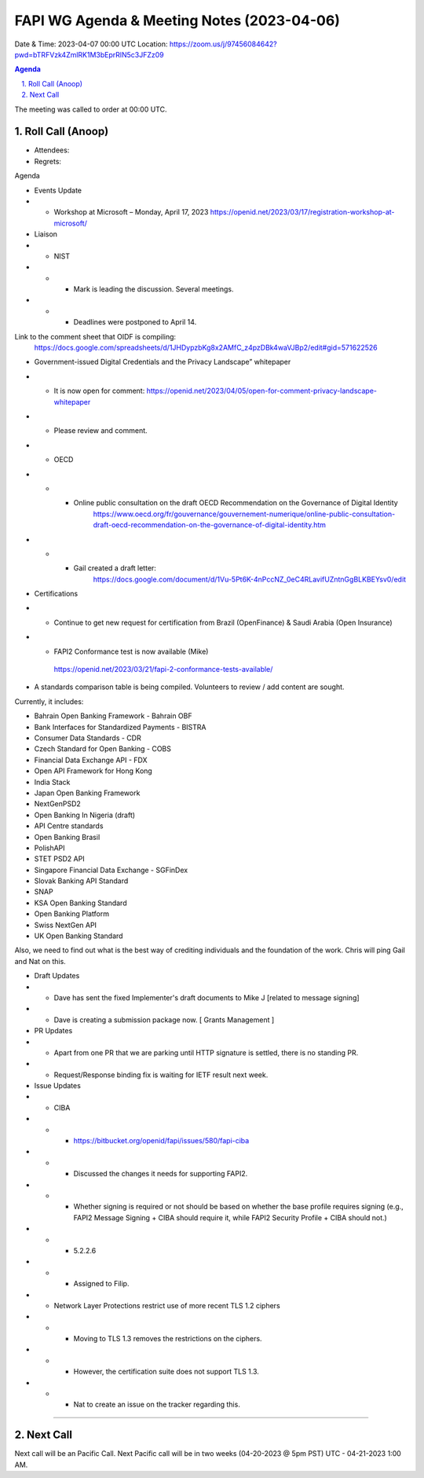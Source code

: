 ===========================================
FAPI WG Agenda & Meeting Notes (2023-04-06) 
===========================================
Date & Time: 2023-04-07 00:00 UTC
Location: https://zoom.us/j/97456084642?pwd=bTRFVzk4ZmlRK1M3bEprRlN5c3JFZz09 


.. sectnum:: 
   :suffix: .

.. contents:: Agenda

The meeting was called to order at 00:00 UTC. 

Roll Call (Anoop)
=====================
* Attendees:   
* Regrets:    

Agenda

* Events Update

* * Workshop at Microsoft – Monday, April 17, 2023
    https://openid.net/2023/03/17/registration-workshop-at-microsoft/ 

* Liaison

* * NIST 
* * * Mark is leading the discussion. Several meetings.
* * * Deadlines were postponed to April 14.

Link to the comment sheet that OIDF is compiling:
        https://docs.google.com/spreadsheets/d/1JHDypzbKg8x2AMfC_z4pzDBk4waVJBp2/edit#gid=571622526

* Government-issued Digital Credentials and the Privacy Landscape” whitepaper
* *  It is now open for comment: https://openid.net/2023/04/05/open-for-comment-privacy-landscape-whitepaper
* * Please review and comment.

* * OECD

* * * Online public consultation on the draft OECD Recommendation on the Governance of Digital Identity
            https://www.oecd.org/fr/gouvernance/gouvernement-numerique/online-public-consultation-draft-oecd-recommendation-on-the-governance-of-digital-identity.htm

* * * Gail created a draft letter:
            https://docs.google.com/document/d/1Vu-5Pt6K-4nPccNZ_0eC4RLavifUZntnGgBLKBEYsv0/edit




* Certifications
* * Continue to get new request for certification from Brazil (OpenFinance) & Saudi Arabia (Open Insurance)
* *  FAPI2 Conformance test is now available (Mike) 

    https://openid.net/2023/03/21/fapi-2-conformance-tests-available/

* A standards comparison table is being compiled. Volunteers to review / add content are sought.
Currently, it includes:

* Bahrain Open Banking Framework - Bahrain OBF
* Bank Interfaces for Standardized Payments - BISTRA
* Consumer Data Standards - CDR
* Czech Standard for Open Banking - COBS
* Financial Data Exchange API - FDX
* Open API Framework for Hong Kong
* India Stack
* Japan Open Banking Framework
* NextGenPSD2
* Open Banking In Nigeria (draft)
* API Centre standards
* Open Banking Brasil
* PolishAPI
* STET PSD2 API
* Singapore Financial Data Exchange - SGFinDex
* Slovak Banking API Standard
* SNAP
* KSA Open Banking Standard
* Open Banking Platform
* Swiss NextGen API
* UK Open Banking Standard

Also, we need to find out what is the best way of crediting individuals and the foundation of the work. Chris will ping Gail and Nat on this.

* Draft Updates
* * Dave has sent the fixed Implementer's draft documents to Mike J [related to message signing]
* * Dave is creating a submission package now. [ Grants Management ]

* PR Updates
* * Apart from one PR that we are parking until HTTP signature is settled, there is no standing PR.
* * Request/Response binding fix is waiting for IETF result next week.

* Issue Updates
* * CIBA
* * *  https://bitbucket.org/openid/fapi/issues/580/fapi-ciba
* * *  Discussed the changes it needs for supporting FAPI2.
* * *  Whether signing is required or not should be based on whether the base profile requires signing (e.g., FAPI2 Message Signing + CIBA should require it, while FAPI2 Security Profile + CIBA should not.)
* * *  5.2.2.6
* * *  Assigned to Filip.
* * Network Layer Protections restrict use of more recent TLS 1.2 ciphers
* * * Moving to TLS 1.3 removes the restrictions on the ciphers.
* * * However, the certification suite does not support TLS 1.3.
* * * Nat to create an issue on the tracker regarding this.




================================

 
Next Call
==============================
Next call will be an Pacific Call. 
Next Pacific call will be in two weeks (04-20-2023 @ 5pm PST) UTC - 04-21-2023 1:00 AM.